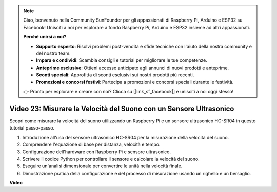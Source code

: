 .. note::

    Ciao, benvenuto nella Community SunFounder per gli appassionati di Raspberry Pi, Arduino e ESP32 su Facebook! Unisciti a noi per esplorare a fondo Raspberry Pi, Arduino e ESP32 insieme ad altri appassionati.

    **Perché unirsi a noi?**

    - **Supporto esperto**: Risolvi problemi post-vendita e sfide tecniche con l'aiuto della nostra community e del nostro team.
    - **Impara e condividi**: Scambia consigli e tutorial per migliorare le tue competenze.
    - **Anteprime esclusive**: Ottieni accesso anticipato agli annunci di nuovi prodotti e anteprime.
    - **Sconti speciali**: Approfitta di sconti esclusivi sui nostri prodotti più recenti.
    - **Promozioni e concorsi festivi**: Partecipa a promozioni e concorsi speciali durante le festività.

    👉 Pronto per esplorare e creare con noi? Clicca su [|link_sf_facebook|] e unisciti a noi oggi stesso!


Video 23: Misurare la Velocità del Suono con un Sensore Ultrasonico
=======================================================================================

Scopri come misurare la velocità del suono utilizzando un Raspberry Pi e un sensore ultrasonico HC-SR04 in questo tutorial passo-passo.

1. Introduzione all'uso del sensore ultrasonico HC-SR04 per la misurazione della velocità del suono.
2. Comprendere l'equazione di base per distanza, velocità e tempo.
3. Configurazione dell'hardware con Raspberry Pi e sensore ultrasonico.
4. Scrivere il codice Python per controllare il sensore e calcolare la velocità del suono.
5. Eseguire un'analisi dimensionale per convertire le unità nella velocità finale.
6. Dimostrazione pratica della configurazione e del processo di misurazione usando un righello e un bersaglio.

**Video**

.. raw:: html

    <iframe width="700" height="500" src="https://www.youtube.com/embed/v87vxJRLp-Q?si=APlxSPTCjpHCBQEz" title="YouTube video player" frameborder="0" allow="accelerometer; autoplay; clipboard-write; encrypted-media; gyroscope; picture-in-picture; web-share" allowfullscreen></iframe>


